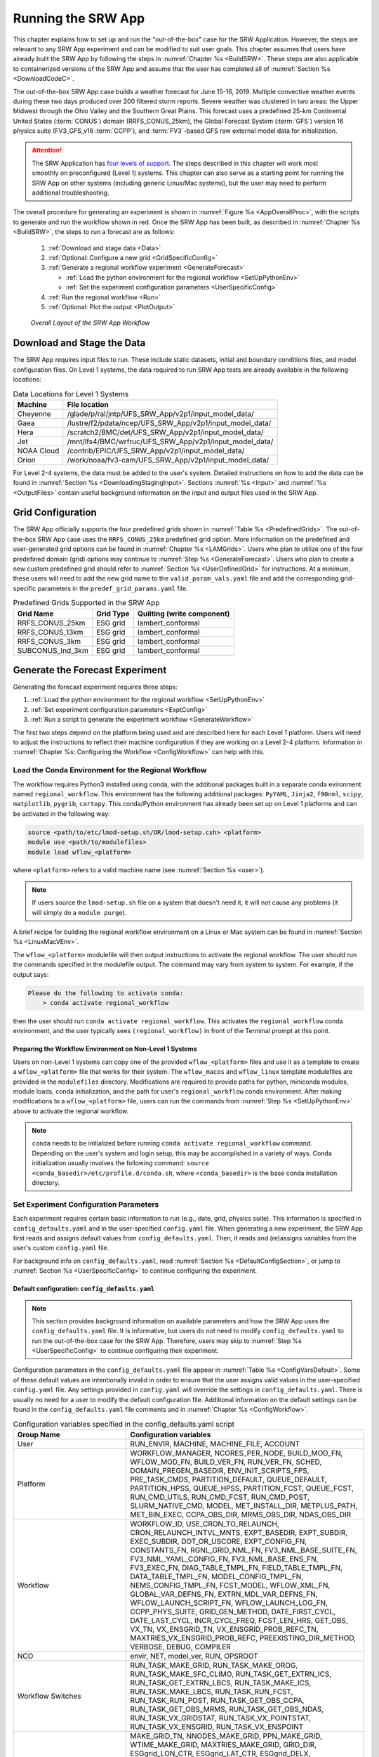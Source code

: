 .. _RunSRW:

===========================
Running the SRW App
=========================== 

This chapter explains how to set up and run the "out-of-the-box" case for the SRW Application. However, the steps are relevant to any SRW App experiment and can be modified to suit user goals. This chapter assumes that users have already built the SRW App by following the steps in :numref:`Chapter %s <BuildSRW>`. These steps are also applicable to containerized versions of the SRW App and assume that the user has completed all of :numref:`Section %s <DownloadCodeC>`.

The out-of-the-box SRW App case builds a weather forecast for June 15-16, 2019. Multiple convective weather events during these two days produced over 200 filtered storm reports. Severe weather was clustered in two areas: the Upper Midwest through the Ohio Valley and the Southern Great Plains. This forecast uses a predefined 25-km Continental United States (:term:`CONUS`) domain (RRFS_CONUS_25km), the Global Forecast System (:term:`GFS`) version 16 physics suite (FV3_GFS_v16 :term:`CCPP`), and :term:`FV3`-based GFS raw external model data for initialization.

.. attention::

   The SRW Application has `four levels of support <https://github.com/ufs-community/ufs-srweather-app/wiki/Supported-Platforms-and-Compilers>`__. The steps described in this chapter will work most smoothly on preconfigured (Level 1) systems. This chapter can also serve as a starting point for running the SRW App on other systems (including generic Linux/Mac systems), but the user may need to perform additional troubleshooting. 


The overall procedure for generating an experiment is shown in :numref:`Figure %s <AppOverallProc>`, with the scripts to generate and run the workflow shown in red. Once the SRW App has been built, as described in :numref:`Chapter %s <BuildSRW>`, the steps to run a forecast are as follows:

   #. :ref:`Download and stage data <Data>`
   #. :ref:`Optional: Configure a new grid <GridSpecificConfig>`
   #. :ref:`Generate a regional workflow experiment <GenerateForecast>`

      * :ref:`Load the python environment for the regional workflow <SetUpPythonEnv>`
      * :ref:`Set the experiment configuration parameters <UserSpecificConfig>`

   #. :ref:`Run the regional workflow <Run>` 
   #. :ref:`Optional: Plot the output <PlotOutput>`

.. _AppOverallProc:

.. figure:: _static/SRW_run_process.png 
   :alt: Flowchart describing the SRW App workflow steps. 

   *Overall Layout of the SRW App Workflow*

.. _Data:

Download and Stage the Data
============================

The SRW App requires input files to run. These include static datasets, initial and boundary conditions files, and model configuration files. On Level 1 systems, the data required to run SRW App tests are already available in the following locations: 

.. _DataLocations:
.. table:: Data Locations for Level 1 Systems

   +--------------+-----------------------------------------------------------------+
   | Machine      | File location                                                   |
   +==============+=================================================================+
   | Cheyenne     | /glade/p/ral/jntp/UFS_SRW_App/v2p1/input_model_data/            |
   +--------------+-----------------------------------------------------------------+
   | Gaea         | /lustre/f2/pdata/ncep/UFS_SRW_App/v2p1/input_model_data/        |
   +--------------+-----------------------------------------------------------------+
   | Hera         | /scratch2/BMC/det/UFS_SRW_App/v2p1/input_model_data/            |
   +--------------+-----------------------------------------------------------------+
   | Jet          | /mnt/lfs4/BMC/wrfruc/UFS_SRW_App/v2p1/input_model_data/         |
   +--------------+-----------------------------------------------------------------+
   | NOAA Cloud   | /contrib/EPIC/UFS_SRW_App/v2p1/input_model_data/                |
   +--------------+-----------------------------------------------------------------+
   | Orion        | /work/noaa/fv3-cam/UFS_SRW_App/v2p1/input_model_data/           |
   +--------------+-----------------------------------------------------------------+
 
For Level 2-4 systems, the data must be added to the user's system. Detailed instructions on how to add the data can be found in :numref:`Section %s <DownloadingStagingInput>`. Sections :numref:`%s <Input>` and :numref:`%s <OutputFiles>` contain useful background information on the input and output files used in the SRW App. 

.. _GridSpecificConfig:

Grid Configuration
=======================

The SRW App officially supports the four predefined grids shown in :numref:`Table %s <PredefinedGrids>`. The out-of-the-box SRW App case uses the ``RRFS_CONUS_25km`` predefined grid option. More information on the predefined and user-generated grid options can be found in :numref:`Chapter %s <LAMGrids>`. Users who plan to utilize one of the four predefined domain (grid) options may continue to :numref:`Step %s <GenerateForecast>`. Users who plan to create a new custom predefined grid should refer to :numref:`Section %s <UserDefinedGrid>` for instructions. At a minimum, these users will need to add the new grid name to the ``valid_param_vals.yaml`` file and add the corresponding grid-specific parameters in the ``predef_grid_params.yaml`` file. 

.. _PredefinedGrids:

.. table::  Predefined Grids Supported in the SRW App

   +----------------------+-------------------+--------------------------------+
   | **Grid Name**        | **Grid Type**     | **Quilting (write component)** |
   +======================+===================+================================+
   | RRFS_CONUS_25km      | ESG grid          | lambert_conformal              |
   +----------------------+-------------------+--------------------------------+
   | RRFS_CONUS_13km      | ESG grid          | lambert_conformal              |
   +----------------------+-------------------+--------------------------------+
   | RRFS_CONUS_3km       | ESG grid          | lambert_conformal              |
   +----------------------+-------------------+--------------------------------+
   | SUBCONUS_Ind_3km     | ESG grid          | lambert_conformal              |
   +----------------------+-------------------+--------------------------------+


.. _GenerateForecast:

Generate the Forecast Experiment 
=================================
Generating the forecast experiment requires three steps:

#. :ref:`Load the python environment for the regional workflow <SetUpPythonEnv>`
#. :ref:`Set experiment configuration parameters <ExptConfig>`
#. :ref:`Run a script to generate the experiment workflow <GenerateWorkflow>`

The first two steps depend on the platform being used and are described here for each Level 1 platform. Users will need to adjust the instructions to reflect their machine configuration if they are working on a Level 2-4 platform. Information in :numref:`Chapter %s: Configuring the Workflow <ConfigWorkflow>` can help with this. 

.. _SetUpPythonEnv:

Load the Conda Environment for the Regional Workflow
---------------------------------------------------------

The workflow requires Python3 installed using conda, with the additional packages built in a separate conda evironment named ``regional_workflow``. This environment has the following additional packages: ``PyYAML``, ``Jinja2``, ``f90nml``, ``scipy``, ``matplotlib``, ``pygrib``, ``cartopy``. This conda/Python environment has already been set up on Level 1 platforms and can be activated in the following way:

.. code-block:: console

   source <path/to/etc/lmod-setup.sh/OR/lmod-setup.csh> <platform>
   module use <path/to/modulefiles>
   module load wflow_<platform>

where ``<platform>`` refers to a valid machine name (see :numref:`Section %s <user>`). 

.. note::
   If users source the ``lmod-setup.sh`` file on a system that doesn't need it, it will not cause any problems (it will simply do a ``module purge``).

A brief recipe for building the regional workflow environment on a Linux or Mac system can be found in  :numref:`Section %s <LinuxMacVEnv>`. 

The ``wflow_<platform>`` modulefile will then output instructions to activate the regional workflow. The user should run the commands specified in the modulefile output. The command may vary from system to system. For example, if the output says: 

.. code-block:: console

   Please do the following to activate conda:
       > conda activate regional_workflow

then the user should run ``conda activate regional_workflow``. This activates the ``regional_workflow`` conda environment, and the user typically sees ``(regional_workflow)`` in front of the Terminal prompt at this point. 


Preparing the Workflow Environment on Non-Level 1 Systems
^^^^^^^^^^^^^^^^^^^^^^^^^^^^^^^^^^^^^^^^^^^^^^^^^^^^^^^^^^^^^^

Users on non-Level 1 systems can copy one of the provided ``wflow_<platform>`` files and use it as a template to create a ``wflow_<platform>`` file that works for their system. The ``wflow_macos`` and ``wflow_linux`` template modulefiles are provided in the ``modulefiles`` directory. Modifications are required to provide paths for python, miniconda modules, module loads, conda initialization, and the path for user's ``regional_workflow`` conda environment. After making modifications to a ``wflow_<platform>`` file, users can run the commands from :numref:`Step %s <SetUpPythonEnv>` above to activate the regional workflow. 

.. note::
   ``conda`` needs to be initialized before running ``conda activate regional_workflow`` command. Depending on the user's system and login setup, this may be accomplished in a variety of ways. Conda initialization usually involves the following command: ``source <conda_basedir>/etc/profile.d/conda.sh``, where ``<conda_basedir>`` is the base conda installation directory.

.. _ExptConfig:

Set Experiment Configuration Parameters
------------------------------------------

Each experiment requires certain basic information to run (e.g., date, grid, physics suite). This information is specified in ``config_defaults.yaml`` and in the user-specified ``config.yaml`` file. When generating a new experiment, the SRW App first reads and assigns default values from ``config_defaults.yaml``. Then, it reads and (re)assigns variables from the user's custom ``config.yaml`` file. 

For background info on ``config_defaults.yaml``, read :numref:`Section %s <DefaultConfigSection>`, or jump to :numref:`Section %s <UserSpecificConfig>` to continue configuring the experiment.

.. _DefaultConfigSection:

Default configuration: ``config_defaults.yaml``
^^^^^^^^^^^^^^^^^^^^^^^^^^^^^^^^^^^^^^^^^^^^^^^^^^

.. note::
   This section provides background information on available parameters and how the SRW App uses the ``config_defaults.yaml`` file. It is informative, but users do not need to modify ``config_defaults.yaml`` to run the out-of-the-box case for the SRW App. Therefore, users may skip to :numref:`Step %s <UserSpecificConfig>` to continue configuring their experiment. 

Configuration parameters in the ``config_defaults.yaml`` file appear in :numref:`Table %s <ConfigVarsDefault>`. Some of these default values are intentionally invalid in order to ensure that the user assigns valid values in the user-specified ``config.yaml`` file. Any settings provided in ``config.yaml`` will override the settings in ``config_defaults.yaml``. There is usually no need for a user to modify the default configuration file. Additional information on the default settings can be found in the ``config_defaults.yaml`` file comments and in :numref:`Chapter %s <ConfigWorkflow>`. 

.. _ConfigVarsDefault:

.. table::  Configuration variables specified in the config_defaults.yaml script

   +-----------------------------+-----------------------------------------------------------------------+
   | **Group Name**              | **Configuration variables**                                           |
   +=============================+=======================================================================+
   | User                        | RUN_ENVIR, MACHINE, MACHINE_FILE, ACCOUNT                             |
   +-----------------------------+-----------------------------------------------------------------------+
   | Platform                    | WORKFLOW_MANAGER, NCORES_PER_NODE, BUILD_MOD_FN, WFLOW_MOD_FN,        |
   |                             | BUILD_VER_FN, RUN_VER_FN, SCHED, DOMAIN_PREGEN_BASEDIR,               |
   |                             | ENV_INIT_SCRIPTS_FPS, PRE_TASK_CMDS, PARTITION_DEFAULT, QUEUE_DEFAULT,|
   |                             | PARTITION_HPSS, QUEUE_HPSS, PARTITION_FCST, QUEUE_FCST,               |
   |                             | RUN_CMD_UTILS, RUN_CMD_FCST, RUN_CMD_POST, SLURM_NATIVE_CMD,          |
   |                             | MODEL, MET_INSTALL_DIR, METPLUS_PATH, MET_BIN_EXEC, CCPA_OBS_DIR,     |
   |                             | MRMS_OBS_DIR, NDAS_OBS_DIR                                            |
   +-----------------------------+-----------------------------------------------------------------------+
   | Workflow                    | WORKFLOW_ID, USE_CRON_TO_RELAUNCH, CRON_RELAUNCH_INTVL_MNTS,          |
   |                             | EXPT_BASEDIR, EXPT_SUBDIR, EXEC_SUBDIR, DOT_OR_USCORE,                |
   |                             | EXPT_CONFIG_FN, CONSTANTS_FN, RGNL_GRID_NML_FN,                       |
   |                             | FV3_NML_BASE_SUITE_FN, FV3_NML_YAML_CONFIG_FN, FV3_NML_BASE_ENS_FN,   |
   |                             | FV3_EXEC_FN, DIAG_TABLE_TMPL_FN, FIELD_TABLE_TMPL_FN,                 |
   |                             | DATA_TABLE_TMPL_FN, MODEL_CONFIG_TMPL_FN, NEMS_CONFIG_TMPL_FN,        |
   |                             | FCST_MODEL, WFLOW_XML_FN, GLOBAL_VAR_DEFNS_FN,                        |
   |                             | EXTRN_MDL_VAR_DEFNS_FN, WFLOW_LAUNCH_SCRIPT_FN, WFLOW_LAUNCH_LOG_FN,  |
   |                             | CCPP_PHYS_SUITE, GRID_GEN_METHOD, DATE_FIRST_CYCL, DATE_LAST_CYCL,    |
   |                             | INCR_CYCL_FREQ, FCST_LEN_HRS, GET_OBS, VX_TN, VX_ENSGRID_TN,          |
   |                             | VX_ENSGRID_PROB_REFC_TN, MAXTRIES_VX_ENSGRID_PROB_REFC,               |
   |                             | PREEXISTING_DIR_METHOD, VERBOSE, DEBUG, COMPILER                      |
   +-----------------------------+-----------------------------------------------------------------------+
   | NCO                         | envir, NET, model_ver, RUN, OPSROOT                                   |
   +-----------------------------+-----------------------------------------------------------------------+
   | Workflow Switches           | RUN_TASK_MAKE_GRID, RUN_TASK_MAKE_OROG, RUN_TASK_MAKE_SFC_CLIMO,      |
   |                             | RUN_TASK_GET_EXTRN_ICS, RUN_TASK_GET_EXTRN_LBCS, RUN_TASK_MAKE_ICS,   |
   |                             | RUN_TASK_MAKE_LBCS, RUN_TASK_RUN_FCST, RUN_TASK_RUN_POST,             |
   |                             | RUN_TASK_GET_OBS_CCPA, RUN_TASK_GET_OBS_MRMS, RUN_TASK_GET_OBS_NDAS,  |
   |                             | RUN_TASK_VX_GRIDSTAT, RUN_TASK_VX_POINTSTAT, RUN_TASK_VX_ENSGRID,     |
   |                             | RUN_TASK_VX_ENSPOINT                                                  |
   +-----------------------------+-----------------------------------------------------------------------+
   | task_make_grid              | MAKE_GRID_TN, NNODES_MAKE_GRID, PPN_MAKE_GRID, WTIME_MAKE_GRID,       |
   |                             | MAXTRIES_MAKE_GRID, GRID_DIR, ESGgrid_LON_CTR, ESGgrid_LAT_CTR,       |
   |                             | ESGgrid_DELX, ESGgrid_DELY, ESGgrid_NX, ESGgrid_NY, ESGgrid_PAZI,     |
   |                             | ESGgrid_WIDE_HALO_WIDTH, GFDLgrid_LON_T6_CTR, GFDLgrid_LAT_T6_CTR,    |
   |                             | GFDLgrid_NUM_CELLS, GFDLgrid_STRETCH_FAC, GFDLgrid_REFINE_RATIO,      |
   |                             | GFDLgrid_ISTART_OF_RGNL_DOM_ON_T6G, GFDLgrid_IEND_OF_RGNL_DOM_ON_T6G, |
   |                             | GFDLgrid_JSTART_OF_RGNL_DOM_ON_T6G, GFDLgrid_JEND_OF_RGNL_DOM_ON_T6G, |
   |                             | GFDLgrid_USE_NUM_CELLS_IN_FILENAMES                                   |
   +-----------------------------+-----------------------------------------------------------------------+
   | task_make_orog              | MAKE_OROG_TN, NNODES_MAKE_OROG, PPN_MAKE_OROG, WTIME_MAKE_OROG,       |
   |                             | MAXTRIES_MAKE_OROG, KMP_AFFINITY_MAKE_OROG, OMP_NUM_THREADS_MAKE_OROG |
   |                             | OMP_STACKSIZE_MAKE_OROG, OROG_DIR                                     |
   +-----------------------------+-----------------------------------------------------------------------+
   | task_make_sfc_climo         | MAKE_SFC_CLIMO_TN, NNODES_MAKE_SFC_CLIMO, PPN_MAKE_SFC_CLIMO,         |
   |                             | WTIME_MAKE_SFC_CLIMO, MAXTRIES_MAKE_SFC_CLIMO,                        |
   |                             | KMP_AFFINITY_MAKE_SFC_CLIMO, OMP_NUM_THREADS_MAKE_SFC_CLIMO,          |
   |                             | OMP_STACKSIZE_MAKE_SFC_CLIMO, SFC_CLIMO_DIR                           |
   +-----------------------------+-----------------------------------------------------------------------+
   | task_get_extrn_ics          | GET_EXTRN_ICS_TN, NNODES_GET_EXTRN_ICS, PPN_GET_EXTRN_ICS,            |
   |                             | WTIME_GET_EXTRN_ICS, MAXTRIES_GET_EXTRN_ICS, EXTRN_MDL_NAME_ICS,      |
   |                             | EXTRN_MDL_ICS_OFFSET_HRS, FV3GFS_FILE_FMT_ICS,                        |
   |                             | EXTRN_MDL_SYSBASEDIR_ICS, USE_USER_STAGED_EXTRN_FILES,                |
   |                             | EXTRN_MDL_SOURCE_BASEDIR_ICS, EXTRN_MDL_FILES_ICS,                    |
   |                             | EXTRN_MDL_FILES_ICS, EXTRN_MDL_FILES_ICS, EXTRN_MDL_DATA_STORES,      |
   |                             | NOMADS, NOMADS_file_type                                              |
   +-----------------------------+-----------------------------------------------------------------------+
   | task_get_extrn_lbcs         | GET_EXTRN_LBCS_TN, NNODES_GET_EXTRN_LBCS, PPN_GET_EXTRN_LBCS,         |
   |                             | WTIME_GET_EXTRN_LBCS, MAXTRIES_GET_EXTRN_LBCS, EXTRN_MDL_NAME_LBCS,   |
   |                             | LBC_SPEC_INTVL_HRS, EXTRN_MDL_LBCS_OFFSET_HRS, FV3GFS_FILE_FMT_LBCS,  |
   |                             | EXTRN_MDL_SYSBASEDIR_LBCS, USE_USER_STAGED_EXTRN_FILES,               |
   |                             | EXTRN_MDL_SOURCE_BASEDIR_LBCS, EXTRN_MDL_FILES_LBCS,                  |
   |                             | EXTRN_MDL_DATA_STORE, NOMADS, NOMADS_file_type                        |
   +-----------------------------+-----------------------------------------------------------------------+
   | task_make_ics               | MAKE_ICS_TN, NNODES_MAKE_ICS, PPN_MAKE_ICS, WTIME_MAKE_ICS,           |
   |                             | MAXTRIES_MAKE_ICS, KMP_AFFINITY_MAKE_ICS, OMP_NUM_THREADS_MAKE_ICS,   |
   |                             | OMP_STACKSIZE_MAKE_ICS, USE_FVCOM, FVCOM_WCSTART, FVCOM_DIR,          |
   |                             | FVCOM_FILE                                                            |
   +-----------------------------+-----------------------------------------------------------------------+
   | task_make_lbcs              | MAKE_LBCS_TN, NNODES_MAKE_LBCS, PPN_MAKE_LBCS, WTIME_MAKE_LBCS,       |
   |                             | MAXTRIES_MAKE_LBCS, KMP_AFFINITY_MAKE_LBCS, OMP_NUM_THREADS_MAKE_LBCS,| 
   |                             | OMP_STACKSIZE_MAKE_LBCS                                               |
   +-----------------------------+-----------------------------------------------------------------------+
   | task_run_fcst               | RUN_FCST_TN, NNODES_RUN_FCST, PPN_RUN_FCST, WTIME_RUN_FCST,           |
   |                             | MAXTRIES_RUN_FCST, KMP_AFFINITY_RUN_FCST, OMP_NUM_THREADS_RUN_FCST,   |
   |                             | OMP_STACKSIZE_RUN_FCST, DT_ATMOS, RESTART_INTERVAL, WRITE_DOPOST,     |
   |                             | LAYOUT_X, LAYOUT_Y, BLOCKSIZE, QUILTING, PRINT_ESMF,                  |
   |                             | WRTCMP_write_groups, WRTCMP_write_tasks_per_group,                    |
   |                             | WRTCMP_cen_lon, WRTCMP_cen_lat, WRTCMP_lon_lwr_left,                  |
   |                             | WRTCMP_lat_lwr_left, WRTCMP_lon_upr_rght, WRTCMP_lat_upr_rght,        |
   |                             | WRTCMP_dlon, WRTCMP_dlat, WRTCMP_stdlat1, WRTCMP_stdlat2, WRTCMP_nx,  |
   |                             | WRTCMP_ny, WRTCMP_dx, WRTCMP_dy, PREDEF_GRID_NAME, USE_MERRA_CLIMO,   |
   |                             | SFC_CLIMO_FIELDS, FIXgsm, FIXaer, FIXlut, TOPO_DIR,                   |
   |                             | SFC_CLIMO_INPUT_DIR, SYMLINK_FIX_FILES, FNGLAC, FNMXIC, FNTSFC,       |
   |                             | FNSNOC, FNZORC, FNAISC, FNSMCC, FNMSKH, FIXgsm_FILES_TO_COPY_TO_FIXam,|
   |                             | FV3_NML_VARNAME_TO_FIXam_FILES_MAPPING,                               |
   |                             | FV3_NML_VARNAME_TO_SFC_CLIMO_FIELD_MAPPING,                           |
   |                             | CYCLEDIR_LINKS_TO_FIXam_FILES_MAPPING                                 |
   +-----------------------------+-----------------------------------------------------------------------+
   | task_run_post               | RUN_POST_TN, NNODES_RUN_POST, PPN_RUN_POST, WTIME_RUN_POST,           | 
   |                             | MAXTRIES_RUN_POST, KMP_AFFINITY_RUN_POST, OMP_NUM_THREADS_RUN_POST,   |
   |                             | OMP_STACKSIZE_RUN_POST, SUB_HOURLY_POST, DT_SUB_HOURLY_POST_MNTS,     |
   |                             | USE_CUSTOM_POST_CONFIG_FILE, CUSTOM_POST_CONFIG_FP,                   |
   |                             | POST_OUTPUT_DOMAIN_NAME                                               |
   +-----------------------------+-----------------------------------------------------------------------+
   | Global                      | USE_CRTM, CRTM_DIR, DO_ENSEMBLE, NUM_ENS_MEMBERS,                     |
   |                             | NEW_LSCALE, DO_SHUM, ISEED_SHUM, SHUM_MAG, SHUM_LSCALE, SHUM_TSCALE,  |
   |                             | SHUM_INT, DO_SPPT, ISEED_SPPT, SPPT_MAG, SPPT_LOGIT, SPPT_LSCALE,     |
   |                             | SPPT_TSCALE, SPPT_INT, SPPT_SFCLIMIT, USE_ZMTNBLCK, DO_SKEB,          |
   |                             | ISEED_SKEB, SKEB_MAG, SKEB_LSCALE, SKEP_TSCALE, SKEB_INT, SKEBNORM,   |
   |                             | SKEB_VDOF, DO_SPP, ISEED_SPP, SPP_VAR_LIST, SPP_MAG_LIST, SPP_LSCALE, |
   |                             | SPP_TSCALE, SPP_SIGTOP1, SPP_SIGTOP2, SPP_STDDEV_CUTOFF, DO_LSM_SPP,  |
   |                             | LSM_SPP_TSCALE, LSM_SPP_LSCALE, ISEED_LSM_SPP, LSM_SPP_VAR_LIST,      |
   |                             | LSM_SPP_MAG_LIST, HALO_BLEND                                          |
   +-----------------------------+-----------------------------------------------------------------------+
   | task_get_obs_ccpa           | GET_OBS_CCPA_TN, NNODES_GET_OBS_CCPA, PPN_GET_OBS_CCPA,               |
   |                             | WTIME_GET_OBS_CCPA, MAXTRIES_GET_OBS_CCPA                             |
   +-----------------------------+-----------------------------------------------------------------------+
   | task_get_obs_mrms           | GET_OBS_MRMS_TN, NNODES_GET_OBS_MRMS, PPN_GET_OBS_MRMS,               |
   |                             | WTIME_GET_OBS_MRMS, MAXTRIES_GET_OBS_MRMS                             |
   +-----------------------------+-----------------------------------------------------------------------+
   | task_get_obs_ndas           | GET_OBS_NDAS_TN, NNODES_GET_OBS_NDAS, PPN_GET_OBS_NDAS,               |
   |                             | WTIME_GET_OBS_NDAS, MAXTRIES_GET_OBS_NDAS                             |
   +-----------------------------+-----------------------------------------------------------------------+
   | task_run_vx_gridstat        | VX_GRIDSTAT_TN, NNODES_VX_GRIDSTAT, PPN_VX_GRIDSTAT,                  |
   |                             | WTIME_VX_GRIDSTAT, MAXTRIES_VX_GRIDSTAT                               |
   +-----------------------------+-----------------------------------------------------------------------+
   | task_run_vx_gridstat_refc   | VX_GRIDSTAT_REFC_TN, NNODES_VX_GRIDSTAT, PPN_VX_GRIDSTAT,             |
   |                             | WTIME_VX_GRIDSTAT, MAXTRIES_VX_GRIDSTAT_REFC                          |
   +-----------------------------+-----------------------------------------------------------------------+
   | task_run_vx_gridstat_retop  | VX_GRIDSTAT_RETOP_TN, NNODES_VX_GRIDSTAT, PPN_VX_GRIDSTAT,            |
   |                             | WTIME_VX_GRIDSTAT, MAXTRIES_VX_GRIDSTAT_RETOP                         |
   +-----------------------------+-----------------------------------------------------------------------+
   | task_run_vx_gridstat_03h    | VX_GRIDSTAT_03h_TN, NNODES_VX_GRIDSTAT, PPN_VX_GRIDSTAT,              |
   |                             | WTIME_VX_GRIDSTAT, MAXTRIES_VX_GRIDSTAT_03h                           |
   +-----------------------------+-----------------------------------------------------------------------+
   | task_run_vx_gridstat_06h    | VX_GRIDSTAT_06h_TN, NNODES_VX_GRIDSTAT, PPN_VX_GRIDSTAT,              |
   |                             | WTIME_VX_GRIDSTAT, MAXTRIES_VX_GRIDSTAT_06h                           |
   +-----------------------------+-----------------------------------------------------------------------+
   | task_run_vx_gridstat_24h    | VX_GRIDSTAT_24h_TN, NNODES_VX_GRIDSTAT, PPN_VX_GRIDSTAT,              |
   |                             | WTIME_VX_GRIDSTAT, MAXTRIES_VX_GRIDSTAT_24h                           |
   +-----------------------------+-----------------------------------------------------------------------+
   | task_run_vx_pointstat       | VX_POINTSTAT_TN, NNODES_VX_POINTSTAT, PPN_VX_POINTSTAT,               |
   |                             | WTIME_VX_POINTSTAT, MAXTRIES_VX_POINTSTAT                             |
   +-----------------------------+-----------------------------------------------------------------------+
   | task_run_vx_ensgrid         | VX_ENSGRID_03h_TN, MAXTRIES_VX_ENSGRID_03h, VX_ENSGRID_06h_TN,        |
   |                             | MAXTRIES_VX_ENSGRID_06h, VX_ENSGRID_24h_TN, MAXTRIES_VX_ENSGRID_24h,  |
   |                             | VX_ENSGRID_RETOP_TN, MAXTRIES_VX_ENSGRID_RETOP,                       |
   |                             | VX_ENSGRID_PROB_RETOP_TN, MAXTRIES_VX_ENSGRID_PROB_RETOP,             |
   |                             | NNODES_VX_ENSGRID, PPN_VX_ENSGRID, WTIME_VX_ENSGRID,                  |
   |                             | MAXTRIES_VX_ENSGRID                                                   |
   +-----------------------------+-----------------------------------------------------------------------+
   | task_run_vx_ensgrid_refc    | VX_ENSGRID_REFC_TN, NNODES_VX_ENSGRID, PPN_VX_ENSGRID,                |
   |                             | WTIME_VX_ENSGRID, MAXTRIES_VX_ENSGRID_REFC                            |
   +-----------------------------+-----------------------------------------------------------------------+
   | task_run_vx_ensgrid_mean    | VX_ENSGRID_MEAN_TN, NNODES_VX_ENSGRID_MEAN, PPN_VX_ENSGRID_MEAN,      |
   |                             | WTIME_VX_ENSGRID_MEAN, MAXTRIES_VX_ENSGRID_MEAN                       |
   +-----------------------------+-----------------------------------------------------------------------+
   | task_run_vx_ensgrid_mean_03h| VX_ENSGRID_MEAN_03h_TN, NNODES_VX_ENSGRID_MEAN, PPN_VX_ENSGRID_MEAN,  |
   |                             | WTIME_VX_ENSGRID_MEAN, MAXTRIES_VX_ENSGRID_MEAN_03h                   |
   +-----------------------------+-----------------------------------------------------------------------+
   | task_run_vx_ensgrid_mean_06h| VX_ENSGRID_MEAN_06h_TN, NNODES_VX_ENSGRID_MEAN, PPN_VX_ENSGRID_MEAN,  |
   |                             | WTIME_VX_ENSGRID_MEAN, MAXTRIES_VX_ENSGRID_MEAN_06h                   |
   +-----------------------------+-----------------------------------------------------------------------+
   | task_run_vx_ensgrid_mean_24h| VX_ENSGRID_MEAN_24h_TN, NNODES_VX_ENSGRID_MEAN, PPN_VX_ENSGRID_MEAN,  |
   |                             | WTIME_VX_ENSGRID_MEAN, MAXTRIES_VX_ENSGRID_MEAN_24h                   |
   +-----------------------------+-----------------------------------------------------------------------+
   | task_run_vx_ensgrid_prob    | VX_ENSGRID_PROB_TN, NNODES_VX_ENSGRID_PROB, PPN_VX_ENSGRID_PROB,      |
   |                             | WTIME_VX_ENSGRID_PROB, MAXTRIES_VX_ENSGRID_PROB                       |
   +-----------------------------+-----------------------------------------------------------------------+
   | task_run_vx_ensgrid_prob_03h| VX_ENSGRID_PROB_03h_TN, NNODES_VX_ENSGRID_PROB, PPN_VX_ENSGRID_PROB,  |
   |                             | WTIME_VX_ENSGRID_PROB, MAXTRIES_VX_ENSGRID_PROB_03h                   |
   +-----------------------------+-----------------------------------------------------------------------+
   | task_run_vx_ensgrid_prob_06h| VX_ENSGRID_PROB_06h_TN, NNODES_VX_ENSGRID_PROB, PPN_VX_ENSGRID_PROB,  |
   |                             | WTIME_VX_ENSGRID_PROB, MAXTRIES_VX_ENSGRID_PROB_06h                   |
   +-----------------------------+-----------------------------------------------------------------------+
   | task_run_vx_ensgrid_prob_24h| VX_ENSGRID_PROB_24h_TN, NNODES_VX_ENSGRID_PROB, PPN_VX_ENSGRID_PROB,  |
   |                             | WTIME_VX_ENSGRID_PROB, MAXTRIES_VX_ENSGRID_PROB_24h                   |
   +-----------------------------+-----------------------------------------------------------------------+
   | task_run_vx_enspoint        | VX_ENSPOINT_TN, NNODES_VX_ENSPOINT, PPN_VX_ENSPOINT,                  |
   |                             | WTIME_VX_ENSPOINT, MAXTRIES_VX_ENSPOINT                               |
   +-----------------------------+-----------------------------------------------------------------------+
   | task_run_vx_enspoint_mean   | VX_ENSPOINT_MEAN_TN, NNODES_VX_ENSPOINT_MEAN, PPN_VX_ENSPOINT_MEAN,   |
   |                             | WTIME_VX_ENSPOINT_MEAN, MAXTRIES_VX_ENSPOINT_MEAN                     |
   +-----------------------------+-----------------------------------------------------------------------+
   | task_run_vx_enspoint_prob   | VX_ENSPOINT_PROB_TN, NNODES_VX_ENSPOINT_PROB, PPN_VX_ENSPOINT_PROB,   |
   |                             | WTIME_VX_ENSPOINT_PROB, MAXTRIES_VX_ENSPOINT_PROB                     |
   +-----------------------------+-----------------------------------------------------------------------+
   
.. _UserSpecificConfig:

User-specific configuration: ``config.yaml``
^^^^^^^^^^^^^^^^^^^^^^^^^^^^^^^^^^^^^^^^^^^^^^^

The user must specify certain basic experiment configuration information in a ``config.yaml`` file located in the ``ufs-srweather-app/ush`` directory. Two example templates are provided in that directory: ``config.community.yaml`` and ``config.nco.yaml``. The first file is a minimal example for creating and running an experiment in *community* mode (with ``RUN_ENVIR`` set to ``community``). The second is an example for creating and running an experiment in the *NCO* (operational) mode (with ``RUN_ENVIR`` set to ``nco``). The *community* mode is recommended in most cases and is fully supported for this release. The operational/NCO mode is typically used by developers at the Environmental Modeling Center (:term:`EMC`) and at the Global Systems Laboratory (:term:`GSL`) working on pre-implementation testing for the Rapid Refresh Forecast System (RRFS). :numref:`Table %s <ConfigCommunity>` compares the configuration variables that appear in the ``config.community.yaml`` with their default values in ``config_default.yaml``.

.. _ConfigCommunity:

.. table::   Configuration variables specified in the config.community.yaml script

   +--------------------------------+-------------------+------------------------------------+
   | **Parameter**                  | **Default Value** | **config.community.yaml Value**    |
   +================================+===================+====================================+
   | RUN_ENVIR                      | "nco"             | "community"                        |
   +--------------------------------+-------------------+------------------------------------+
   | MACHINE                        | "BIG_COMPUTER"    | "hera"                             |
   +--------------------------------+-------------------+------------------------------------+
   | ACCOUNT                        | "project_name"    | "an_account"                       |
   +--------------------------------+-------------------+------------------------------------+
   | MODEL                          | ""                | "FV3_GFS_v16_CONUS_25km"           |
   +--------------------------------+-------------------+------------------------------------+
   | METPLUS_PATH                   | ""                | ""                                 |
   +--------------------------------+-------------------+------------------------------------+
   | MET_INSTALL_DIR                | ""                | ""                                 |
   +--------------------------------+-------------------+------------------------------------+
   | CCPA_OBS_DIR                   | ""                | ""                                 |
   +--------------------------------+-------------------+------------------------------------+
   | MRMS_OBS_DIR                   | ""                | ""                                 |
   +--------------------------------+-------------------+------------------------------------+
   | NDAS_OBS_DIR                   | ""                | ""                                 |
   +--------------------------------+-------------------+------------------------------------+
   | EXPT_SUBDIR                    | ""                | "test_community"                   |
   +--------------------------------+-------------------+------------------------------------+
   | CCPP_PHYS_SUITE                | "FV3_GFS_v16"     | "FV3_GFS_v16"                      |
   +--------------------------------+-------------------+------------------------------------+
   | DATE_FIRST_CYCL                | "YYYYMMDDHH"      | '2019061518'                       |
   +--------------------------------+-------------------+------------------------------------+
   | DATE_LAST_CYCL                 | "YYYYMMDDHH"      | '2019061518'                       |
   +--------------------------------+-------------------+------------------------------------+
   | FCST_LEN_HRS                   | 24                | 12                                 |
   +--------------------------------+-------------------+------------------------------------+
   | PREEXISTING_DIR_METHOD         | "delete"          | "rename"                           |
   +--------------------------------+-------------------+------------------------------------+
   | VERBOSE                        | true              | true                               |
   +--------------------------------+-------------------+------------------------------------+
   | COMPILER                       | "intel"           | "intel"                            |
   +--------------------------------+-------------------+------------------------------------+
   | RUN_TASK_MAKE_GRID             | true              | true                               |
   +--------------------------------+-------------------+------------------------------------+
   | RUN_TASK_MAKE_OROG             | true              | true                               |
   +--------------------------------+-------------------+------------------------------------+
   | RUN_TASK_MAKE_SFC_CLIMO        | true              | true                               |
   +--------------------------------+-------------------+------------------------------------+
   | RUN_TASK_GET_OBS_CCPA          | false             | false                              |
   +--------------------------------+-------------------+------------------------------------+
   | RUN_TASK_GET_OBS_MRMS          | false             | false                              |
   +--------------------------------+-------------------+------------------------------------+
   | RUN_TASK_GET_OBS_NDAS          | false             | false                              |
   +--------------------------------+-------------------+------------------------------------+
   | RUN_TASK_VX_GRIDSTAT           | false             | false                              |
   +--------------------------------+-------------------+------------------------------------+
   | RUN_TASK_VX_POINTSTAT          | false             | false                              |
   +--------------------------------+-------------------+------------------------------------+
   | RUN_TASK_VX_ENSGRID            | false             | false                              |
   +--------------------------------+-------------------+------------------------------------+
   | RUN_TASK_VX_ENSPOINT           | false             | false                              |
   +--------------------------------+-------------------+------------------------------------+
   | EXTRN_MDL_NAME_ICS             | "FV3GFS"          | "FV3GFS"                           |
   +--------------------------------+-------------------+------------------------------------+
   | FV3GFS_FILE_FMT_ICS            | "nemsio"          | "grib2"                            |
   +--------------------------------+-------------------+------------------------------------+
   | EXTRN_MDL_NAME_LBCS            | "FV3GFS"          | "FV3GFS"                           |
   +--------------------------------+-------------------+------------------------------------+
   | FV3GFS_FILE_FMT_LBCS           | "nemsio"          | "grib2"                            |
   +--------------------------------+-------------------+------------------------------------+
   | LBC_SPEC_INTVL_HRS             | 6                 | 6                                  |
   +--------------------------------+-------------------+------------------------------------+
   | WTIME_RUN_FCST                 | "04:30:00"        | "02:00:00"                         |
   +--------------------------------+-------------------+------------------------------------+
   | QUILTING                       | true              | true                               |
   +--------------------------------+-------------------+------------------------------------+
   | PREDEF_GRID_NAME               | ""                | "RRFS_CONUS_25km"                  |
   +--------------------------------+-------------------+------------------------------------+
   | DO_ENSEMBLE                    | false             | false                              |
   +--------------------------------+-------------------+------------------------------------+
   | NUM_ENS_MEMBERS                | 1                 | 2                                  |
   +--------------------------------+-------------------+------------------------------------+
   

To get started, make a copy of ``config.community.yaml``. From the ``ufs-srweather-app`` directory, run:

.. code-block:: console

   cd /path/to/ufs-srweather-app/ush
   cp config.community.yaml config.yaml

The default settings in this file include a predefined 25-km :term:`CONUS` grid (RRFS_CONUS_25km), the :term:`GFS` v16 physics suite (FV3_GFS_v16 :term:`CCPP`), and :term:`FV3`-based GFS raw external model data for initialization.

.. note::

   Users who are accustomed to the former shell script workflow can reuse an old ``config.sh`` file by setting ``EXPT_CONFIG_FN: "config.sh"`` in ``config_defaults.yaml``. Alternatively, users can convert their ``config.sh`` file to a ``config.yaml`` file by running: 

   .. code-block:: console

      ./config_utils.py -c $PWD/config.sh -t $PWD/config_defaults.yaml -o yaml >config.yaml

Next, users should edit the new ``config.yaml`` file to customize it for their machine. At a minimum, users must change the ``MACHINE`` and ``ACCOUNT`` variables. Then, they can choose a name for the experiment directory by setting ``EXPT_SUBDIR``. If users have pre-staged initialization data for the experiment, they can set ``USE_USER_STAGED_EXTRN_FILES: true``, and set the paths to the data for ``EXTRN_MDL_SOURCE_BASEDIR_ICS`` and ``EXTRN_MDL_SOURCE_BASEDIR_LBCS``. If the modulefile used to set up the build environment in :numref:`Section %s <BuildExecutables>` uses a GNU compiler, check that the line ``COMPILER: "gnu"`` appears in the ``workflow:`` section of the ``config.yaml`` file. On platforms where Rocoto and :term:`cron` are available, users can automate resubmission of their experiment workflow by adding the following lines to the ``workflow:`` section of the ``config.yaml`` file:

.. code-block:: console

   USE_CRON_TO_RELAUNCH: true
   CRON_RELAUNCH_INTVL_MNTS: 3

.. note::

   Generic Linux and MacOS users should refer to :numref:`Section %s <LinuxMacEnvConfig>` for additional details on configuring an experiment and python environment. 

Detailed information on additional parameter options can be viewed in :numref:`Chapter %s: Configuring the Workflow <ConfigWorkflow>`. Additionally, information about the four predefined Limited Area Model (LAM) Grid options can be found in :numref:`Chapter %s: Limited Area Model (LAM) Grids <LAMGrids>`.

On Level 1 systems, the following fields typically need to be updated or added to the appropriate section of the ``config.yaml`` file in order to run the out-of-the-box SRW App case: 

.. code-block:: console

   user:
      MACHINE: hera
      ACCOUNT: an_account
   workflow:
      EXPT_SUBDIR: test_community
   task_get_extrn_ics:
      USE_USER_STAGED_EXTRN_FILES: true
      EXTRN_MDL_SOURCE_BASEDIR_ICS: "/path/to/UFS_SRW_App/v2p1/input_model_data/<model_type>/<data_type>/<YYYYMMDDHH>"
   task_get_extrn_lbcs:
      USE_USER_STAGED_EXTRN_FILES: true
      EXTRN_MDL_SOURCE_BASEDIR_LBCS: "/path/to/UFS_SRW_App/v2p1/input_model_data/<model_type>/<data_type>/<YYYYMMDDHH>"

where: 
   * ``MACHINE`` refers to a valid machine name (see :numref:`Section %s <user>` for options).
   * ``ACCOUNT`` refers to a valid account name. Not all systems require a valid account name, but most do. 

   .. hint::

      To determine an appropriate ACCOUNT field for Level 1 systems, run ``groups``, and it will return a list of projects you have permissions for. Not all of the listed projects/groups have an HPC allocation, but those that do are potentially valid account names. 

   * ``EXPT_SUBDIR`` is changed to an experiment name of the user's choice.
   * ``</path/to/>`` is the path to the SRW App data on the user's machine (see :numref:`Section %s <Data>`). 
   * ``<model_type>`` refers to a subdirectory containing the experiment data from a particular model. Valid values on Level 1 systems correspond to the valid values for ``EXTRN_MDL_NAME_ICS`` and ``EXTRN_MDL_NAME_LBCS`` (see :numref:`Chapter %s <ConfigWorkflow>` for options). 
   * ``<data_type>`` refers to one of 3 possible data formats: ``grib2``, ``nemsio``, or ``netcdf``. 
   * ``<YYYYMMDDHH>`` refers to a subdirectory containing data for the :term:`cycle` date (in YYYYMMDDHH format). 

.. note::

   On ``JET``, users should also add ``PARTITION_DEFAULT: xjet`` and ``PARTITION_FCST: xjet`` to the ``platform:`` section of the ``config.yaml`` file. 

For example, to run the out-of-the-box experiment on Gaea, add or modify variables in the ``user``, ``workflow``, ``task_get_extrn_ics``, and ``task_get_extrn_lbcs`` sections of ``config.yaml`` (unmodified variables are not shown in this example): 

   .. code-block::
      
      user:
         MACHINE: gaea
         ACCOUNT: hfv3gfs
      workflow:
         EXPT_SUBDIR: run_basic_srw
      task_get_extrn_ics:
         USE_USER_STAGED_EXTRN_FILES: true
         EXTRN_MDL_SOURCE_BASEDIR_ICS: /lustre/f2/pdata/ncep/UFS_SRW_App/v2p1/input_model_data/FV3GFS/grib2/2019061518
         EXTRN_MDL_DATA_STORES: disk
      task_get_extrn_lbcs:
         USE_USER_STAGED_EXTRN_FILES: true
         EXTRN_MDL_SOURCE_BASEDIR_LBCS: /lustre/f2/pdata/ncep/UFS_SRW_App/v2p1/input_model_data/FV3GFS/grib2/2019061518
         EXTRN_MDL_DATA_STORES: disk

To determine whether the ``config.yaml`` file adjustments are valid, users can run the following script from the ``ush`` directory:

.. code-block:: console

   ./config_utils.py -c $PWD/config.yaml -v $PWD/config_defaults.yaml

A correct ``config.yaml`` file will output a ``SUCCESS`` message. A ``config.yaml`` file with problems will output a ``FAILURE`` message describing the problem. For example:

.. code-block:: console

   INVALID ENTRY: EXTRN_MDL_FILES_ICS=[]
   FAILURE

.. note::

   The regional workflow must be loaded for the ``config_utils.py`` script to validate the ``config.yaml`` file. 

Valid values for configuration variables should be consistent with those in the ``ush/valid_param_vals.yaml`` script. In addition, various sample configuration files can be found within the subdirectories of ``tests/WE2E/test_configs``.

To configure an experiment and python environment for a general Linux or Mac system, see the :ref:`next section <LinuxMacEnvConfig>`. To configure an experiment to run METplus verification tasks, see :numref:`Section %s <VXConfig>`. Otherwise, skip to :numref:`Section %s <GenerateWorkflow>` to generate the workflow.

.. _LinuxMacEnvConfig:

User-Specific Configuration on a General Linux/MacOS System
^^^^^^^^^^^^^^^^^^^^^^^^^^^^^^^^^^^^^^^^^^^^^^^^^^^^^^^^^^^^^^^^^

The configuration process for Linux and MacOS systems is similar to the process for other systems, but it requires a few extra steps.

.. note::
    Examples in this subsection presume that the user is running in the Terminal with a bash shell environment. If this is not the case, users will need to adjust the commands to fit their command line application and shell environment. 

.. _MacMorePackages:

Install/Upgrade Mac-Specific Packages
````````````````````````````````````````
MacOS requires the installation of a few additional packages and, possibly, an upgrade to bash. Users running on MacOS should execute the following commands:

.. code-block:: console

   bash --version
   brew install bash       # or: brew upgrade bash
   brew install coreutils
   brew gsed               # follow directions to update the PATH env variable

.. _LinuxMacVEnv: 

Creating a *conda* Environment on Linux and Mac
``````````````````````````````````````````````````

Users need to create a conda ``regional_workflow`` environment. The environment can be stored in a local path, which could be a default location or a user-specified location (e.g. ``$HOME/condaenv/venvs/`` directory). (To determine the default location, use the ``conda info`` command, and look for the ``envs directories`` list.) A brief recipe for creating a virtual conda environment on non-Level 1 platforms:

.. code-block:: console

   conda create --name regional_workflow python=<python3-conda-version>
   conda activate regional_workflow
   conda install -c conda-forge f90nml
   conda install jinja2
   conda install pyyaml
   # install packages for graphics environment
   conda install scipy
   conda install matplotlib
   conda install -c conda-forge pygrib
   conda install cartopy
   # verify the packages installed
   conda list
   conda deactivate

where ``<python3-conda-version>`` is a numeric version (e.g. ``3.9.12``) in the conda base installation resulting from the query ``python3 --version``.


.. _LinuxMacExptConfig:

Configuring an Experiment on General Linux and MacOS Systems
``````````````````````````````````````````````````````````````

**Optional: Install Rocoto**

.. note::
   Users may `install Rocoto <https://github.com/christopherwharrop/rocoto/blob/develop/INSTALL>`__ if they want to make use of a workflow manager to run their experiments. However, this option has not yet been tested on MacOS and has had limited testing on general Linux plaforms. 


**Configure the SRW App:**

Configure an experiment using a template. Copy the contents of ``config.community.yaml`` into ``config.yaml``: 

.. code-block:: console

   cd /path/to/ufs-srweather-app/ush
   cp config.community.yaml config.yaml

In the ``config.yaml`` file, set ``MACHINE: macos`` or ``MACHINE: linux``, and modify the account and experiment info. For example: 

.. code-block:: console

   user:
      RUN_ENVIR: community
      MACHINE: macos
      ACCOUNT: user 
   workflow:
      EXPT_SUBDIR: test_community
      PREEXISTING_DIR_METHOD: rename
      VERBOSE: true
      COMPILER: gnu
   task_get_extrn_ics:
      USE_USER_STAGED_EXTRN_FILES: true
      EXTRN_MDL_SOURCE_BASEDIR_ICS: /path/to/input_model_data/FV3GFS/grib2/2019061518
      EXTRN_MDL_DATA_STORES: disk
   task_get_extrn_lbcs:
      USE_USER_STAGED_EXTRN_FILES: true
      EXTRN_MDL_SOURCE_BASEDIR_LBCS: /path/to/input_model_data/FV3GFS/grib2/2019061518
      EXTRN_MDL_DATA_STORES: disk
   task_run_fcst:
      PREDEF_GRID_NAME: RRFS_CONUS_25km	
      QUILTING: true

Due to the limited number of processors on MacOS systems, users must also configure the domain decomposition parameters directly in section of the ``predef_grid_params.yaml`` file pertaining to the grid they want to use. Domain decomposition needs to take into the account number of available CPUs and configure variables ``LAYOUT_X``, ``LAYOUT_Y``, and ``WRTCMP_write_tasks_per_group``. 

The example below is for systems with 8 CPUs:

.. code-block:: console

   task_run_fcst:
      LAYOUT_X: 3
      LAYOUT_Y: 2
      WRTCMP_write_tasks_per_group: 2

.. note::
   The number of MPI processes required by the forecast will be equal to ``LAYOUT_X`` * ``LAYOUT_Y`` + ``WRTCMP_write_tasks_per_group``. 

For a machine with 4 CPUs, the following domain decomposition could be used:

.. code-block:: console

   task_run_fcst:
      LAYOUT_X: 3
      LAYOUT_Y: 1
      WRTCMP_write_tasks_per_group: 1

**Configure the Machine File**

Configure a ``macos.yaml`` or ``linux.yaml`` machine file in ``ufs-srweather-app/ush/machine`` based on the number of CPUs (``NCORES_PER_NODE``) in the system (usually 8 or 4 in MacOS; varies on Linux systems). Job scheduler (``SCHED``) options can be viewed :ref:`here <sched>`. Users must also set the path to the fix file directories. 

.. code-block:: console

   platform:
      # Architecture information
      WORKFLOW_MANAGER: none
      NCORES_PER_NODE: 8
      SCHED: none
      # Run commands for executables
      RUN_CMD_FCST: 'mpirun -np ${PE_MEMBER01}'
      RUN_CMD_POST: 'mpirun -np 4'
      RUN_CMD_SERIAL: time
      RUN_CMD_UTILS: 'mpirun -np 4'
      # Commands to run at the start of each workflow task.
      PRE_TASK_CMDS: '{ ulimit -a; }'

   task_make_orog:
      TOPO_DIR: path/to/FIXgsm/files # (path to location of static input files used by the make_orog task)

   task_make_sfc_climo:
      SFC_CLIMO_INPUT_DIR: path/to/FIXgsm/files # (path to location of static surface climatology input fields used by sfc_climo_gen)

   task_run_fcst:
      FIXaer: /path/to/FIXaer/files
      FIXgsm: /path/to/FIXgsm/files
      FIXlut: /path/to/FIXlut/files

   data:
      FV3GFS: /Users/username/DATA/UFS/FV3GFS # (used by setup.py to set the values of EXTRN_MDL_SOURCE_BASEDIR_ICS and EXTRN_MDL_SOURCE_BASEDIR_LBCS)

The ``data:`` section of the machine file can point to various data sources that the user has pre-staged on disk. For example:

.. code-block:: console

   data:
      FV3GFS:
         nemsio: /Users/username/DATA/UFS/FV3GFS/nemsio
         grib2: /Users/username/DATA/UFS/FV3GFS/grib2
         netcdf: /Users/username/DATA/UFS/FV3GFS/netcdf
      RAP: /Users/username/DATA/UFS/RAP/grib2
      HRRR: /Users/username/DATA/UFS/HRRR/grib2

This can be helpful when conducting multiple experiments with different types of data. 

.. _VXConfig:

Configure METplus Verification Suite (Optional)
^^^^^^^^^^^^^^^^^^^^^^^^^^^^^^^^^^^^^^^^^^^^^^^^^^

Users who want to use the METplus verification suite to evaluate their forecasts need to add additional information to their ``config.yaml`` file. Other users may skip to the :ref:`next section <SetUpPythonEnv>`. 

.. attention::
   METplus *installation* is not included as part of the build process for this release of the SRW App. However, METplus is preinstalled on many `Level 1 & 2 <https://dtcenter.org/community-code/metplus/metplus-4-1-existing-builds>`__ systems. For the v2.1.0 release, METplus *use* is supported on systems with a functioning METplus installation, although installation itself is not supported. For more information about METplus, see :numref:`Section %s <MetplusComponent>`.

.. note::
   If METplus users update their METplus installation, they must update the module load statements in ``ufs-srweather-app/modulefiles/tasks/<machine>/run_vx.local`` file to correspond to their system's updated installation:

   .. code-block:: console
      
      module use -a </path/to/met/modulefiles/>
      module load met/<version.X.X>

To use METplus verification, the path to the MET and METplus directories must be added to ``config.yaml``:

.. code-block:: console

   platform:
      METPLUS_PATH: </path/to/METplus/METplus-4.1.0>
      MET_INSTALL_DIR: </path/to/met/10.1.0>

Users who have already staged the observation data needed for METplus (i.e., the :term:`CCPA`, :term:`MRMS`, and :term:`NDAS` data) on their system should set the path to this data and set the corresponding ``RUN_TASK_GET_OBS_*`` parameters to false in ``config.yaml``. 

.. code-block:: console

   platform:
      CCPA_OBS_DIR: /path/to/UFS_SRW_App/v2p1/obs_data/ccpa/proc
      MRMS_OBS_DIR: /path/to/UFS_SRW_App/v2p1/obs_data/mrms/proc
      NDAS_OBS_DIR: /path/to/UFS_SRW_App/v2p1/obs_data/ndas/proc
   workflow_switches:
      RUN_TASK_GET_OBS_CCPA: false
      RUN_TASK_GET_OBS_MRMS: false
      RUN_TASK_GET_OBS_NDAS: false

If users have access to NOAA :term:`HPSS` but have not pre-staged the data, they can simply set the ``RUN_TASK_GET_OBS_*`` tasks to true, and the machine will attempt to download the appropriate data from NOAA HPSS. In this case, the ``*_OBS_DIR`` paths must be set to the location where users want the downloaded data to reside. 

Users who do not have access to NOAA HPSS and do not have the data on their system will need to download :term:`CCPA`, :term:`MRMS`, and :term:`NDAS` data manually from collections of publicly available data, such as the ones listed `here <https://dtcenter.org/nwp-containers-online-tutorial/publicly-available-data-sets>`__. 

Next, the verification tasks must be turned on according to the user's needs. Users should add some or all of the following tasks to ``config.yaml``, depending on the verification procedure(s) they have in mind:

.. code-block:: console

   workflow_switches:
      RUN_TASK_VX_GRIDSTAT: true
      RUN_TASK_VX_POINTSTAT: true
      RUN_TASK_VX_ENSGRID: true
      RUN_TASK_VX_ENSPOINT: true

These tasks are independent, so users may set some values to true and others to false depending on the needs of their experiment. Note that the ENSGRID and ENSPOINT tasks apply only to ensemble model verification. Additional verification tasks appear in :numref:`Table %s <VXWorkflowTasksTable>`. More details on all of the parameters in this section are available in :numref:`Section %s <VXTasks>`. 

.. _GenerateWorkflow: 

Generate the Regional Workflow
-------------------------------------------

Run the following command from the ``ufs-srweather-app/ush`` directory to generate the workflow:

.. code-block:: console

   ./generate_FV3LAM_wflow.py

The last line of output from this script, starting with ``*/1 * * * *`` or ``*/3 * * * *``, can be saved and :ref:`used later <Automate>` to automatically run portions of the workflow if users have the Rocoto workflow manager installed on their system. 

This workflow generation script creates an experiment directory and populates it with all the data needed to run through the workflow. The flowchart in :numref:`Figure %s <WorkflowGeneration>` describes the experiment generation process. First, ``generate_FV3LAM_wflow.py`` runs the ``setup.py`` script to set the configuration parameters. Second, it symlinks the time-independent (fix) files and other necessary data input files from their location to the experiment directory (``$EXPTDIR``). Third, it creates the input namelist file ``input.nml`` based on the ``input.nml.FV3`` file in the ``parm`` directory. Lastly, it creates the workflow XML file ``FV3LAM_wflow.xml`` that is executed when running the experiment with the Rocoto workflow manager.

The ``setup.py`` script reads three other configuration scripts in order: (1) ``config_defaults.yaml`` (:numref:`Section %s <DefaultConfigSection>`), (2) ``config.yaml`` (:numref:`Section %s <UserSpecificConfig>`), and (3) ``set_predef_grid_params.py``. If a parameter is specified differently in these scripts, the file containing the last defined value will be used.

The generated workflow will appear in ``$EXPTDIR``, where ``EXPTDIR=${EXPT_BASEDIR}/${EXPT_SUBDIR}``. These variables were specified in ``config_defaults.yaml`` and ``config.yaml`` in :numref:`Step %s <ExptConfig>`. The settings for these paths can also be viewed in the console output from the ``./generate_FV3LAM_wflow.py`` script or in the ``log.generate_FV3LAM_wflow`` file, which can be found in ``$EXPTDIR``. 

.. _WorkflowGeneration:

.. figure:: _static/SRW_regional_workflow_gen.png
   :alt: Flowchart of the workflow generation process. Scripts are called in the following order: source_util_funcs.sh (which calls bash_utils), then set_FV3nml_sfc_climo_filenames.py, set_FV3nml_ens_stoch_seeds.py, create_diag_table_file.py, and setup.py. setup.py calls several scripts: set_cycle_dates.py, set_grid_params_GFDLgrid.py, set_grid_params_ESGgrid.py, link_fix.py, set_ozone_param.py, set_thompson_mp_fix_files.py, config_defaults.yaml, config.yaml, and valid_param_vals.yaml. Then, it sets a number of variables, including FIXgsm, TOPO_DIR, and SFC_CLIMO_INPUT_DIR variables. Next, set_predef_grid_params.py is called, and the FIXam and FIXLAM directories are set, along with the forecast input files. The setup script also calls set_extrn_mdl_params.py, sets the GRID_GEN_METHOD with HALO, checks various parameters, and generates shell scripts. Then, the workflow generation script sets up YAML-compliant strings and generates the actual Rocoto workflow XML file from the template file (fill_jinja_template.py). The workflow generation script checks the crontab file and, if applicable, copies certain fix files to the experiment directory. Then, it copies templates of various input files to the experiment directory and sets parameters for the input.nml file. Finally, it generates the workflow. Additional information on each step appears in comments within each script. 

   *Experiment Generation Description*

.. _WorkflowTaskDescription: 

Description of Workflow Tasks
--------------------------------

.. note::
   This section gives a general overview of workflow tasks. To begin running the workflow, skip to :numref:`Step %s <Run>`

:numref:`Figure %s <WorkflowTasksFig>` illustrates the overall workflow. Individual tasks that make up the workflow are specified in the ``FV3LAM_wflow.xml`` file. :numref:`Table %s <WorkflowTasksTable>` describes the function of each baseline task. The first three pre-processing tasks; ``MAKE_GRID``, ``MAKE_OROG``, and ``MAKE_SFC_CLIMO``; are optional. If the user stages pre-generated grid, orography, and surface climatology fix files, these three tasks can be skipped by adding the following lines to the ``config.yaml`` file before running the ``generate_FV3LAM_wflow.py`` script: 

.. code-block:: console

   workflow_switches:
      RUN_TASK_MAKE_GRID: false
      RUN_TASK_MAKE_OROG: false
      RUN_TASK_MAKE_SFC_CLIMO: false


.. _WorkflowTasksFig:

.. figure:: _static/SRW_wflow_flowchart.png
   :alt: Flowchart of the workflow tasks. If the make_grid, make_orog, and make_sfc_climo tasks are toggled off, they will not be run. If toggled on, make_grid, make_orog, and make_sfc_climo will run consecutively by calling the corresponding exregional script in the scripts directory. The get_ics, get_lbcs, make_ics, make_lbcs, and run_fcst tasks call their respective exregional scripts. The run_post task will run, and if METplus verification tasks have been configured, those will run during post-processing by calling their exregional scripts. 

   *Flowchart of the Workflow Tasks*


The ``FV3LAM_wflow.xml`` file runs the specific j-job scripts (``jobs/JREGIONAL_[task name]``) in the prescribed order when the experiment is launched via the ``launch_FV3LAM_wflow.sh`` script or the ``rocotorun`` command. Each j-job task has its own source script (or "ex-script") named ``exregional_[task name].sh`` in the ``scripts`` directory. Two database files named ``FV3LAM_wflow.db`` and ``FV3LAM_wflow_lock.db`` are generated and updated by the Rocoto calls. There is usually no need for users to modify these files. To relaunch the workflow from scratch, delete these two ``*.db`` files and then call the launch script repeatedly for each task. 


.. _WorkflowTasksTable:

.. table::  Baseline Workflow Tasks in the SRW App

   +----------------------+------------------------------------------------------------+
   | **Workflow Task**    | **Task Description**                                       |
   +======================+============================================================+
   | make_grid            | Pre-processing task to generate regional grid files. Only  |
   |                      | needs to be run once per experiment.                       |
   +----------------------+------------------------------------------------------------+
   | make_orog            | Pre-processing task to generate orography files. Only      |
   |                      | needs to be run once per experiment.                       |
   +----------------------+------------------------------------------------------------+
   | make_sfc_climo       | Pre-processing task to generate surface climatology files. |
   |                      | Only needs to be run once per experiment.                  |
   +----------------------+------------------------------------------------------------+
   | get_extrn_ics        | Cycle-specific task to obtain external data for the        |
   |                      | initial conditions (ICs)                                   |
   +----------------------+------------------------------------------------------------+
   | get_extrn_lbcs       | Cycle-specific task to obtain external data for the        |
   |                      | lateral boundary conditions (LBCs)                         |
   +----------------------+------------------------------------------------------------+
   | make_ics             | Generate initial conditions from the external data         |
   +----------------------+------------------------------------------------------------+
   | make_lbcs            | Generate LBCs from the external data                       |
   +----------------------+------------------------------------------------------------+
   | run_fcst             | Run the forecast model (UFS Weather Model)                 |
   +----------------------+------------------------------------------------------------+
   | run_post             | Run the post-processing tool (UPP)                         |
   +----------------------+------------------------------------------------------------+

In addition to the baseline tasks described in :numref:`Table %s <WorkflowTasksTable>` above, users may choose to run some or all of the METplus verification tasks. These tasks are described in :numref:`Table %s <VXWorkflowTasksTable>` below. 

.. _VXWorkflowTasksTable:

.. table:: Verification (VX) Workflow Tasks in the SRW App

   +-----------------------+------------------------------------------------------------+
   | **Workflow Task**     | **Task Description**                                       |
   +=======================+============================================================+
   | GET_OBS_CCPA          | Retrieves and organizes hourly :term:`CCPA` data from NOAA |
   |                       | HPSS. Can only be run if ``RUN_TASK_GET_OBS_CCPA: true``   |
   |                       | *and* user has access to NOAA :term:`HPSS` data.           |
   +-----------------------+------------------------------------------------------------+
   | GET_OBS_NDAS          | Retrieves and organizes hourly :term:`NDAS` data from NOAA |
   |                       | HPSS. Can only be run if ``RUN_TASK_GET_OBS_NDAS: true``   |
   |                       | *and* user has access to NOAA HPSS data.                   |
   +-----------------------+------------------------------------------------------------+
   | GET_OBS_MRMS          | Retrieves and organizes hourly :term:`MRMS` composite      |
   |                       | reflectivity and :term:`echo top` data from NOAA HPSS. Can |
   |                       | only be run if ``RUN_TASK_GET_OBS_MRMS: true`` *and* user  |
   |                       | has access to NOAA HPSS data.                              |
   +-----------------------+------------------------------------------------------------+
   | VX_GRIDSTAT           | Runs METplus grid-to-grid verification for 1-h accumulated |
   |                       | precipitation                                              |
   +-----------------------+------------------------------------------------------------+
   | VX_GRIDSTAT_REFC      | Runs METplus grid-to-grid verification for composite       |
   |                       | reflectivity                                               |
   +-----------------------+------------------------------------------------------------+
   | VX_GRIDSTAT_RETOP     | Runs METplus grid-to-grid verification for :term:`echo top`|
   +-----------------------+------------------------------------------------------------+
   | VX_GRIDSTAT_##h       | Runs METplus grid-to-grid verification for 3-h, 6-h, and   |
   |                       | 24-h (i.e., daily) accumulated precipitation. Valid values |
   |                       | for ``##`` are ``03``, ``06``, and ``24``.                 |
   +-----------------------+------------------------------------------------------------+
   | VX_POINTSTAT          | Runs METplus grid-to-point verification for surface and    |
   |                       | upper-air variables                                        |
   +-----------------------+------------------------------------------------------------+
   | VX_ENSGRID            | Runs METplus grid-to-grid ensemble verification for 1-h    |
   |                       | accumulated precipitation. Can only be run if              |
   |                       | ``DO_ENSEMBLE: true`` and ``RUN_TASK_VX_ENSGRID: true``.   |
   +-----------------------+------------------------------------------------------------+
   | VX_ENSGRID_REFC       | Runs METplus grid-to-grid ensemble verification for        |
   |                       | composite reflectivity. Can only be run if                 |
   |                       | ``DO_ENSEMBLE: true`` and                                  |
   |                       | ``RUN_TASK_VX_ENSGRID: true``.                             |
   +-----------------------+------------------------------------------------------------+
   | VX_ENSGRID_RETOP      | Runs METplus grid-to-grid ensemble verification for        |
   |                       | :term:`echo top`. Can only be run if ``DO_ENSEMBLE: true`` |
   |                       | and ``RUN_TASK_VX_ENSGRID: true``.                         |
   +-----------------------+------------------------------------------------------------+
   | VX_ENSGRID_##h        | Runs METplus grid-to-grid ensemble verification for 3-h,   |
   |                       | 6-h, and 24-h (i.e., daily) accumulated precipitation.     |
   |                       | Valid values for ``##`` are ``03``, ``06``, and ``24``.    |
   |                       | Can only be run if ``DO_ENSEMBLE: true`` and               |
   |                       | ``RUN_TASK_VX_ENSGRID: true``.                             |
   +-----------------------+------------------------------------------------------------+
   | VX_ENSGRID_MEAN       | Runs METplus grid-to-grid verification for ensemble mean   |
   |                       | 1-h accumulated precipitation. Can only be run if          |
   |                       | ``DO_ENSEMBLE: true`` and ``RUN_TASK_VX_ENSGRID: true``.   |
   +-----------------------+------------------------------------------------------------+
   | VX_ENSGRID_PROB       | Runs METplus grid-to-grid verification for 1-h accumulated |
   |                       | precipitation probabilistic output. Can only be run if     |
   |                       | ``DO_ENSEMBLE: true`` and ``RUN_TASK_VX_ENSGRID: true``.   |
   +-----------------------+------------------------------------------------------------+
   | VX_ENSGRID_MEAN_##h   | Runs METplus grid-to-grid verification for ensemble mean   |
   |                       | 3-h, 6-h, and 24h (i.e., daily) accumulated precipitation. |
   |                       | Valid values for ``##`` are ``03``, ``06``, and ``24``.    |
   |                       | Can only be run if ``DO_ENSEMBLE: true`` and               |
   |                       | ``RUN_TASK_VX_ENSGRID: true``.                             |
   +-----------------------+------------------------------------------------------------+
   | VX_ENSGRID_PROB_##h   | Runs METplus grid-to-grid verification for 3-h, 6-h, and   |
   |                       | 24h (i.e., daily) accumulated precipitation probabilistic  |
   |                       | output. Valid values for ``##`` are ``03``, ``06``, and    |
   |                       | ``24``. Can only be run if ``DO_ENSEMBLE: true`` and       |
   |                       | ``RUN_TASK_VX_ENSGRID: true``.                             |
   +-----------------------+------------------------------------------------------------+
   | VX_ENSGRID_PROB_REFC  | Runs METplus grid-to-grid verification for ensemble        |
   |                       | probabilities for composite reflectivity. Can only be run  |
   |                       | if ``DO_ENSEMBLE: true`` and                               |
   |                       | ``RUN_TASK_VX_ENSGRID: true``.                             |
   +-----------------------+------------------------------------------------------------+
   | VX_ENSGRID_PROB_RETOP | Runs METplus grid-to-grid verification for ensemble        |
   |                       | probabilities for :term:`echo top`. Can only be run if     |
   |                       | ``DO_ENSEMBLE: true`` and ``RUN_TASK_VX_ENSGRID: true``.   | 
   +-----------------------+------------------------------------------------------------+
   | VX_ENSPOINT           | Runs METplus grid-to-point ensemble verification for       |
   |                       | surface and upper-air variables. Can only be run if        |
   |                       | ``DO_ENSEMBLE: true`` and ``RUN_TASK_VX_ENSPOINT: true``.  |
   +-----------------------+------------------------------------------------------------+
   | VX_ENSPOINT_MEAN      | Runs METplus grid-to-point verification for ensemble mean  |
   |                       | surface and upper-air variables. Can only be run if        |
   |                       | ``DO_ENSEMBLE: true`` and ``RUN_TASK_VX_ENSPOINT: true``.  |
   +-----------------------+------------------------------------------------------------+
   | VX_ENSPOINT_PROB      | Runs METplus grid-to-point verification for ensemble       |
   |                       | probabilities for surface and upper-air variables. Can     |
   |                       | only be run if ``DO_ENSEMBLE: true`` and                   |
   |                       | ``RUN_TASK_VX_ENSPOINT: true``.                            |
   +-----------------------+------------------------------------------------------------+


.. _Run:

Run the Workflow 
=======================

The workflow can be run using the Rocoto workflow manager (see :numref:`Section %s <UseRocoto>`) or using standalone wrapper scripts (see :numref:`Section %s <RunUsingStandaloneScripts>`). 

.. attention::

   If users are running the SRW App on a system that does not have Rocoto installed (e.g., `Level 3 & 4 <https://github.com/ufs-community/ufs-srweather-app/wiki/Supported-Platforms-and-Compilers>`__ systems, such as MacOS or generic Linux systems), they should follow the process outlined in :numref:`Section %s <RunUsingStandaloneScripts>` instead of the instructions in this section.


.. _UseRocoto:

Run the Workflow Using Rocoto
--------------------------------

The information in this section assumes that Rocoto is available on the desired platform. All official HPC platforms for the UFS SRW App release make use of the Rocoto workflow management software for running experiments. However, if Rocoto is not available, it is still possible to run the workflow using stand-alone scripts according to the process outlined in :numref:`Section %s <RunUsingStandaloneScripts>`. 

There are three ways to run the workflow with Rocoto: (1) automation via crontab (2) by calling the ``launch_FV3LAM_wflow.sh`` script, and (3) by manually issuing the ``rocotorun`` command. 

.. note::
   Users may find it helpful to review :numref:`Chapter %s <RocotoInfo>` to gain a better understanding of Rocoto commands and workflow management before continuing, but this is not required to run the experiment. 

Optionally, an environment variable can be set to navigate to the ``$EXPTDIR`` more easily. If the login shell is bash, it can be set as follows:

.. code-block:: console

   export EXPTDIR=/<path-to-experiment>/<directory_name>

If the login shell is csh/tcsh, it can be set using:

.. code-block:: console

   setenv EXPTDIR /<path-to-experiment>/<directory_name>


.. _Automate:

Automated Option
^^^^^^^^^^^^^^^^^^^

The simplest way to run the Rocoto workflow is to automate the process using a job scheduler such as :term:`Cron`. For automatic resubmission of the workflow at regular intervals (e.g., every 2 minutes), the user can add the following commands to their ``config.yaml`` file *before* generating the experiment:

.. code-block:: console

   USE_CRON_TO_RELAUNCH: true
   CRON_RELAUNCH_INTVL_MNTS: 2

This will automatically add an appropriate entry to the user's :term:`cron table` and launch the workflow. Alternatively, the user can add a crontab entry manually using the ``crontab -e`` command. As mentioned in :numref:`Section %s <GenerateWorkflow>`, the last line of output from ``./generate_FV3LAM_wflow.py`` (starting with ``*/2 * * * *``), can be pasted into the crontab file. It can also be found in the ``$EXPTDIR/log.generate_FV3LAM_wflow`` file. The crontab entry should resemble the following: 

.. code-block:: console

   */3 * * * * cd <path/to/experiment/subdirectory> && ./launch_FV3LAM_wflow.sh called_from_cron="TRUE"

where ``<path/to/experiment/subdirectory>`` is changed to correspond to the user's ``$EXPTDIR``. The number ``3`` can be changed to a different positive integer and simply means that the workflow will be resubmitted every three minutes.

.. hint::

   * On NOAA Cloud instances, ``*/1 * * * *`` (or ``CRON_RELAUNCH_INTVL_MNTS: 1``) is the preferred option for cron jobs because compute nodes will shut down if they remain idle too long. If the compute node shuts down, it can take 15-20 minutes to start up a new one. 
   * On other NOAA HPC systems, admins discourage the ``*/1 * * * *`` due to load problems. ``*/3 * * * *`` (or ``CRON_RELAUNCH_INTVL_MNTS: 3``) is the preferred option for cron jobs on non-NOAA Cloud systems. 

To check the experiment progress:

.. code-block:: console
   
   cd $EXPTDIR
   rocotostat -w FV3LAM_wflow.xml -d FV3LAM_wflow.db -v 10

After finishing the experiment, open the crontab using ``crontab -e`` and delete the crontab entry. 

.. note::

   On Orion, *cron* is only available on the orion-login-1 node, so users will need to work on that node when running *cron* jobs on Orion.

.. _Success:

The workflow run is complete when all tasks have "SUCCEEDED". If everything goes smoothly, users will eventually see a workflow status table similar to the following: 

.. code-block:: console

   CYCLE              TASK                   JOBID         STATE        EXIT STATUS   TRIES   DURATION
   ==========================================================================================================
   201906151800       make_grid              4953154       SUCCEEDED         0          1          5.0
   201906151800       make_orog              4953176       SUCCEEDED         0          1         26.0
   201906151800       make_sfc_climo         4953179       SUCCEEDED         0          1         33.0
   201906151800       get_extrn_ics          4953155       SUCCEEDED         0          1          2.0
   201906151800       get_extrn_lbcs         4953156       SUCCEEDED         0          1          2.0
   201906151800       make_ics               4953184       SUCCEEDED         0          1         16.0
   201906151800       make_lbcs              4953185       SUCCEEDED         0          1         71.0
   201906151800       run_fcst               4953196       SUCCEEDED         0          1       1035.0
   201906151800       run_post_f000          4953244       SUCCEEDED         0          1          5.0
   201906151800       run_post_f001          4953245       SUCCEEDED         0          1          4.0
   ...
   201906151800       run_post_f012          4953381       SUCCEEDED         0          1          7.0

If users choose to run METplus verification tasks as part of their experiment, the output above will include additional lines after ``run_post_f012``. The output will resemble the following but may be significantly longer when using ensemble verification: 

.. code-block:: console

   CYCLE              TASK                   JOBID          STATE       EXIT STATUS   TRIES   DURATION
   ==========================================================================================================
   201906151800       make_grid              30466134       SUCCEEDED        0          1          5.0
   ...
   201906151800       run_post_f012          30468271       SUCCEEDED        0          1          7.0
   201906151800       run_gridstatvx         30468420       SUCCEEDED        0          1         53.0
   201906151800       run_gridstatvx_refc    30468421       SUCCEEDED        0          1        934.0
   201906151800       run_gridstatvx_retop   30468422       SUCCEEDED        0          1       1002.0
   201906151800       run_gridstatvx_03h     30468491       SUCCEEDED        0          1         43.0
   201906151800       run_gridstatvx_06h     30468492       SUCCEEDED        0          1         29.0
   201906151800       run_gridstatvx_24h     30468493       SUCCEEDED        0          1         20.0
   201906151800       run_pointstatvx        30468423       SUCCEEDED        0          1        670.0


Launch the Rocoto Workflow Using a Script
^^^^^^^^^^^^^^^^^^^^^^^^^^^^^^^^^^^^^^^^^^^^

Users who prefer not to automate their experiments can run the Rocoto workflow using the ``launch_FV3LAM_wflow.sh`` script provided. Simply call it without any arguments from the experiment directory: 

.. code-block:: console

   cd $EXPTDIR
   ./launch_FV3LAM_wflow.sh

This script creates a log file named ``log.launch_FV3LAM_wflow`` in ``$EXPTDIR`` or appends information to the file if it already exists. The launch script also creates the ``log/FV3LAM_wflow.log`` file, which shows Rocoto task information. Check the end of the log file periodically to see how the experiment is progressing:

.. code-block:: console

   tail -n 40 log.launch_FV3LAM_wflow

In order to launch additional tasks in the workflow, call the launch script again; this action will need to be repeated until all tasks in the workflow have been launched. To (re)launch the workflow and check its progress on a single line, run: 

.. code-block:: console

   ./launch_FV3LAM_wflow.sh; tail -n 40 log.launch_FV3LAM_wflow

This will output the last 40 lines of the log file, which list the status of the workflow tasks (e.g., SUCCEEDED, DEAD, RUNNING, SUBMITTING, QUEUED). The number 40 can be changed according to the user's preferences. The output will look similar to this: 

.. code-block:: console

   CYCLE                    TASK                       JOBID        STATE   EXIT STATUS   TRIES  DURATION
   ======================================================================================================
   202006170000        make_grid         druby://hfe01:33728   SUBMITTING             -       0       0.0
   202006170000        make_orog                           -            -             -       -         -
   202006170000   make_sfc_climo                           -            -             -       -         -
   202006170000    get_extrn_ics         druby://hfe01:33728   SUBMITTING             -       0       0.0
   202006170000   get_extrn_lbcs         druby://hfe01:33728   SUBMITTING             -       0       0.0
   202006170000         make_ics                           -            -             -       -         -
   202006170000        make_lbcs                           -            -             -       -         -
   202006170000         run_fcst                           -            -             -       -         -
   202006170000      run_post_00                           -            -             -       -         -
   202006170000      run_post_01                           -            -             -       -         -
   202006170000      run_post_02                           -            -             -       -         -
   202006170000      run_post_03                           -            -             -       -         -
   202006170000      run_post_04                           -            -             -       -         -
   202006170000      run_post_05                           -            -             -       -         -
   202006170000      run_post_06                           -            -             -       -         -

   Summary of workflow status:
   ~~~~~~~~~~~~~~~~~~~~~~~~~~

     0 out of 1 cycles completed.
     Workflow status:  IN PROGRESS

If all the tasks complete successfully, the "Workflow status" at the bottom of the log file will change from "IN PROGRESS" to "SUCCESS". If certain tasks could not complete, the "Workflow status" will instead change to "FAILURE". Error messages for each task can be found in the task log files located in ``$EXPTDIR/log``. 

The workflow run is complete when all tasks have "SUCCEEDED", and the ``rocotostat`` command outputs a table similar to the one :ref:`above <Success>`.


.. _RocotoManualRun:

Launch the Rocoto Workflow Manually
^^^^^^^^^^^^^^^^^^^^^^^^^^^^^^^^^^^^^^

**Load Rocoto**

Instead of running the ``./launch_FV3LAM_wflow.sh`` script, users can load Rocoto and any other required modules manually. This gives the user more control over the process and allows them to view experiment progress more easily. On Level 1 systems, the Rocoto modules are loaded automatically in :numref:`Step %s <SetUpPythonEnv>`. For most other systems, users can load a modified ``wflow_<platform>`` modulefile, or they can use a variant on the following commands to load the Rocoto module:

.. code-block:: console

   module use <path_to_rocoto_package>
   module load rocoto

Some systems may require a version number (e.g., ``module load rocoto/1.3.3``)

**Run the Rocoto Workflow**

After loading Rocoto, ``cd`` to the experiment directory and call ``rocotorun`` to launch the workflow tasks. This will start any tasks that do not have a dependency. As the workflow progresses through its stages, ``rocotostat`` will show the state of each task and allow users to monitor progress: 

.. code-block:: console

   cd $EXPTDIR
   rocotorun -w FV3LAM_wflow.xml -d FV3LAM_wflow.db -v 10
   rocotostat -w FV3LAM_wflow.xml -d FV3LAM_wflow.db -v 10

The ``rocotorun`` and ``rocotostat`` commands above will need to be resubmitted regularly and repeatedly until the experiment is finished. In part, this is to avoid having the system time out. This also ensures that when one task ends, tasks dependent on it will run as soon as possible, and ``rocotostat`` will capture the new progress. 

If the experiment fails, the ``rocotostat`` command will indicate which task failed. Users can look at the log file in the ``log`` subdirectory for the failed task to determine what caused the failure. For example, if the ``make_grid`` task failed, users can open the ``make_grid.log`` file to see what caused the problem: 

.. code-block:: console

   cd $EXPTDIR/log
   vi make_grid.log

.. note::
   
   If users have the `Slurm workload manager <https://slurm.schedmd.com/documentation.html>`__ on their system, they can run the ``squeue`` command in lieu of ``rocotostat`` to check what jobs are currently running. 


.. _RunUsingStandaloneScripts:

Run the Workflow Using Stand-Alone Scripts
---------------------------------------------

The regional workflow can be run using standalone shell scripts in cases where the Rocoto software is not available on a given platform. If Rocoto *is* available, see :numref:`Section %s <UseRocoto>` to run the workflow using Rocoto. 

.. attention:: 

   When working on an HPC system, users should allocate a compute node prior to running their experiment. The proper command will depend on the system's resource manager, but some guidance is offered in :numref:`Section %s <WorkOnHPC>`. It may be necessay to reload the regional workflow (see :numref:`Section %s <SetUpPythonEnv>`). It may also be necessary to load the ``build_<platform>_<compiler>`` scripts as described in :numref:`Section %s <CMakeApproach>`.

#. ``cd`` into the experiment directory. For example, from ``ush``, presuming default directory settings:

   .. code-block:: console
      
      cd ../../expt_dirs/test_community

#. Set the environment variable ``$EXPTDIR`` for either bash or csh, respectively:

   .. code-block:: console

      export EXPTDIR=`pwd`
      setenv EXPTDIR `pwd`


#. Set the ``PDY`` and ``cyc`` environment variables. ``PDY`` refers to the first 8 characters (YYYYMMDD) of the ``DATE_FIRST_CYCL`` variable defined in the ``config.yaml``. ``cyc`` refers to the last two digits of ``DATE_FIRST_CYCL`` (HH) defined in ``config.yaml``. For example, if the ``config.yaml`` file defines ``DATE_FIRST_CYCL: '2019061518'``, the user should run:

   .. code-block:: console 
      
      export PDY=20190615 && export cyc=18 
   
   before running the wrapper scripts.

#. Copy the wrapper scripts from the ``ush`` directory into the experiment directory. Each workflow task has a wrapper script that sets environment variables and runs the job script.

   .. code-block:: console

      cp <path/to>/ufs-srweather-app/ush/wrappers/* .

#. Set the ``OMP_NUM_THREADS`` variable. 

   .. code-block:: console

      export OMP_NUM_THREADS=1

#. Run each of the listed scripts in order.  Scripts with the same stage number (listed in :numref:`Table %s <RegionalWflowTasks>`) may be run simultaneously.

   .. code-block:: console

      ./run_make_grid.sh
      ./run_get_ics.sh
      ./run_get_lbcs.sh
      ./run_make_orog.sh
      ./run_make_sfc_climo.sh
      ./run_make_ics.sh
      ./run_make_lbcs.sh
      ./run_fcst.sh
      ./run_post.sh

Each task should finish with error code 0. For example: 

.. code-block:: console

   End exregional_get_extrn_mdl_files.sh at Wed Nov 16 18:08:19 UTC 2022 with error code 0 (time elapsed: 00:00:01)

Check the batch script output file in your experiment directory for a “SUCCESS” message near the end of the file.

.. _RegionalWflowTasks:

.. table::  List of tasks in the regional workflow in the order that they are executed.
            Scripts with the same stage number may be run simultaneously. The number of
            processors and wall clock time is a good starting point for Cheyenne or Hera 
            when running a 48-h forecast on the 25-km CONUS domain. For a brief description of tasks, see :numref:`Table %s <WorkflowTasksTable>`. 

   +------------+------------------------+----------------+----------------------------+
   | **Stage/** | **Task Run Script**    | **Number of**  | **Wall Clock Time (H:mm)** |
   |            |                        | **Processors** |                            |             
   +============+========================+================+============================+
   | 1          | run_get_ics.sh         | 1              | 0:20 (depends on HPSS vs   |
   |            |                        |                | FTP vs staged-on-disk)     |
   +------------+------------------------+----------------+----------------------------+
   | 1          | run_get_lbcs.sh        | 1              | 0:20 (depends on HPSS vs   |
   |            |                        |                | FTP vs staged-on-disk)     |
   +------------+------------------------+----------------+----------------------------+
   | 1          | run_make_grid.sh       | 24             | 0:20                       |
   +------------+------------------------+----------------+----------------------------+
   | 2          | run_make_orog.sh       | 24             | 0:20                       |
   +------------+------------------------+----------------+----------------------------+
   | 3          | run_make_sfc_climo.sh  | 48             | 0:20                       |
   +------------+------------------------+----------------+----------------------------+
   | 4          | run_make_ics.sh        | 48             | 0:30                       |
   +------------+------------------------+----------------+----------------------------+
   | 4          | run_make_lbcs.sh       | 48             | 0:30                       |
   +------------+------------------------+----------------+----------------------------+
   | 5          | run_fcst.sh            | 48             | 0:30                       |
   +------------+------------------------+----------------+----------------------------+
   | 6          | run_post.sh            | 48             | 0:25 (2 min per output     |
   |            |                        |                | forecast hour)             |
   +------------+------------------------+----------------+----------------------------+

Users can access log files for specific tasks in the ``$EXPTDIR/log`` directory. To see how the experiment is progressing, users can also check the end of the ``log.launch_FV3LAM_wflow`` file from the command line:

.. code-block:: console

   tail -n 40 log.launch_FV3LAM_wflow

.. hint:: 
   If any of the scripts return an error that "Primary job terminated normally, but one process returned a non-zero exit code," there may not be enough space on one node to run the process. On an HPC system, the user will need to allocate a(nother) compute node. The process for doing so is system-dependent, and users should check the documentation available for their HPC system. Instructions for allocating a compute node on NOAA HPC systems can be viewed in :numref:`Section %s <WorkOnHPC>` as an example. 

.. note::
   On most HPC systems, users will need to submit a batch job to run multi-processor jobs. On some HPC systems, users may be able to run the first two jobs (serial) on a login node/command-line. Example scripts for Slurm (Hera) and PBS (Cheyenne) resource managers are provided (``sq_job.sh`` and ``qsub_job.sh``, respectively). These examples will need to be adapted to each user's system. Alternatively, some batch systems allow users to specify most of the settings on the command line (with the ``sbatch`` or ``qsub`` command, for example). 



.. _PlotOutput:

Plot the Output
===============
Two python scripts are provided to generate plots from the :term:`FV3`-LAM post-processed :term:`GRIB2` output. Information on how to generate the graphics can be found in :numref:`Chapter %s <Graphics>`.
